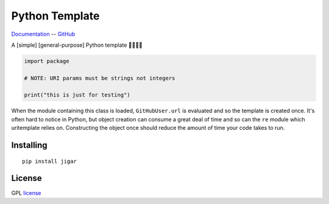 Python Template
===============

Documentation_ -- GitHub_ 

A [simple] [general-purpose] Python template 🐍🚀🎉🦕

.. code-block:: python

    import package

    # NOTE: URI params must be strings not integers

    print("this is just for testing")


When the module containing this class is loaded, ``GitHubUser.url`` is
evaluated and so the template is created once. It's often hard to notice in
Python, but object creation can consume a great deal of time and so can the
``re`` module which uritemplate relies on. Constructing the object once should
reduce the amount of time your code takes to run.

Installing
----------

::

    pip install jigar

License
-------

GPL license_


.. _Documentation: https://jigar.readthedocs.io/
.. _GitHub: https://github.com/mohsenhariri/google-drive
.. _license: https://github.com/mohsenhariri/google-drive/blob/main/LICENSE